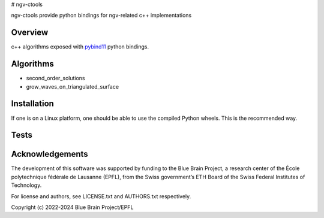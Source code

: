 # ngv-ctools

ngv-ctools provide python bindings for ngv-related c++ implementations

Overview
========

c++ algorithms exposed with pybind11_ python bindings.

Algorithms
==========

* second_order_solutions
* grow_waves_on_triangulated_surface

Installation
============

If one is on a Linux platform, one should be able to use the compiled Python wheels.
This is the recommended way.

.. code-block:: bash
  $ pip install ngv-ctools

Tests
=====

.. code-block:: bash
  pip install tox
  tox

Acknowledgements
================

The development of this software was supported by funding to the Blue Brain Project, a research center of the École polytechnique fédérale de Lausanne (EPFL), from the Swiss government’s ETH Board of the Swiss Federal Institutes of Technology.

For license and authors, see LICENSE.txt and AUTHORS.txt respectively.

Copyright (c) 2022-2024 Blue Brain Project/EPFL

.. _pybind11: https://pybind11.readthedocs.io
